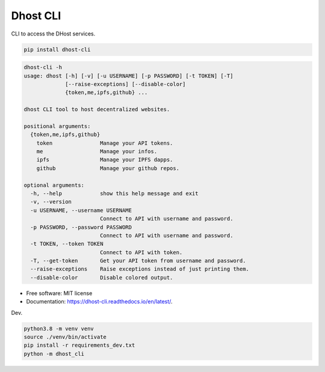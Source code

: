 =========
Dhost CLI
=========


.. image:: https://img.shields.io/pypi/v/dhost-cli.svg
        :target: https://pypi.python.org/pypi/dhost-cli

.. image:: https://img.shields.io/travis/2O4/dhost-cli.svg
        :target: https://travis-ci.com/2O4/dhost-cli

.. image:: https://readthedocs.org/projects/dhost-cli/badge/?version=latest
        :target: https://dhost-cli.readthedocs.io/en/latest/?version=latest
        :alt: Documentation Status


.. image:: https://pyup.io/repos/github/2O4/dhost-cli/shield.svg
     :target: https://pyup.io/repos/github/2O4/dhost-cli/
     :alt: Updates


CLI to access the DHost services.

.. code-block::

   pip install dhost-cli

.. code-block::

    dhost-cli -h
    usage: dhost [-h] [-v] [-u USERNAME] [-p PASSWORD] [-t TOKEN] [-T]
                 [--raise-exceptions] [--disable-color]
                 {token,me,ipfs,github} ...

    dhost CLI tool to host decentralized websites.

    positional arguments:
      {token,me,ipfs,github}
        token               Manage your API tokens.
        me                  Manage your infos.
        ipfs                Manage your IPFS dapps.
        github              Manage your github repos.

    optional arguments:
      -h, --help            show this help message and exit
      -v, --version
      -u USERNAME, --username USERNAME
                            Connect to API with username and password.
      -p PASSWORD, --password PASSWORD
                            Connect to API with username and password.
      -t TOKEN, --token TOKEN
                            Connect to API with token.
      -T, --get-token       Get your API token from username and password.
      --raise-exceptions    Raise exceptions instead of just printing them.
      --disable-color       Disable colored output.

* Free software: MIT license
* Documentation: https://dhost-cli.readthedocs.io/en/latest/.

Dev.

.. code-block::

   python3.8 -m venv venv
   source ./venv/bin/activate
   pip install -r requirements_dev.txt
   python -m dhost_cli
